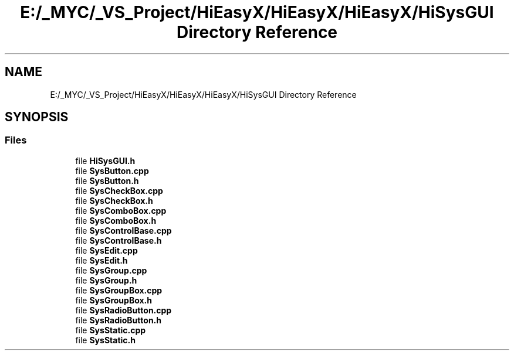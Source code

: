 .TH "E:/_MYC/_VS_Project/HiEasyX/HiEasyX/HiEasyX/HiSysGUI Directory Reference" 3 "Sat Aug 13 2022" "Version Ver0.2(alpha)" "HiEasyX" \" -*- nroff -*-
.ad l
.nh
.SH NAME
E:/_MYC/_VS_Project/HiEasyX/HiEasyX/HiEasyX/HiSysGUI Directory Reference
.SH SYNOPSIS
.br
.PP
.SS "Files"

.in +1c
.ti -1c
.RI "file \fBHiSysGUI\&.h\fP"
.br
.ti -1c
.RI "file \fBSysButton\&.cpp\fP"
.br
.ti -1c
.RI "file \fBSysButton\&.h\fP"
.br
.ti -1c
.RI "file \fBSysCheckBox\&.cpp\fP"
.br
.ti -1c
.RI "file \fBSysCheckBox\&.h\fP"
.br
.ti -1c
.RI "file \fBSysComboBox\&.cpp\fP"
.br
.ti -1c
.RI "file \fBSysComboBox\&.h\fP"
.br
.ti -1c
.RI "file \fBSysControlBase\&.cpp\fP"
.br
.ti -1c
.RI "file \fBSysControlBase\&.h\fP"
.br
.ti -1c
.RI "file \fBSysEdit\&.cpp\fP"
.br
.ti -1c
.RI "file \fBSysEdit\&.h\fP"
.br
.ti -1c
.RI "file \fBSysGroup\&.cpp\fP"
.br
.ti -1c
.RI "file \fBSysGroup\&.h\fP"
.br
.ti -1c
.RI "file \fBSysGroupBox\&.cpp\fP"
.br
.ti -1c
.RI "file \fBSysGroupBox\&.h\fP"
.br
.ti -1c
.RI "file \fBSysRadioButton\&.cpp\fP"
.br
.ti -1c
.RI "file \fBSysRadioButton\&.h\fP"
.br
.ti -1c
.RI "file \fBSysStatic\&.cpp\fP"
.br
.ti -1c
.RI "file \fBSysStatic\&.h\fP"
.br
.in -1c
